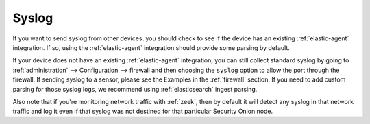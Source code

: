 .. _syslog:

Syslog
======

If you want to send syslog from other devices, you should check to see if the device has an existing :ref:`elastic-agent` integration. If so, using the :ref:`elastic-agent` integration should provide some parsing by default.

If your device does not have an existing :ref:`elastic-agent` integration, you can still collect standard syslog by going to :ref:`administration` --> Configuration --> firewall and then choosing the ``syslog`` option to allow the port through the firewall.  If sending syslog to a sensor, please see the Examples in the :ref:`firewall` section. If you need to add custom parsing for those syslog logs, we recommend using :ref:`elasticsearch` ingest parsing.

Also note that if you're monitoring network traffic with :ref:`zeek`, then by default it will detect any syslog in that network traffic and log it even if that syslog was not destined for that particular Security Onion node.
